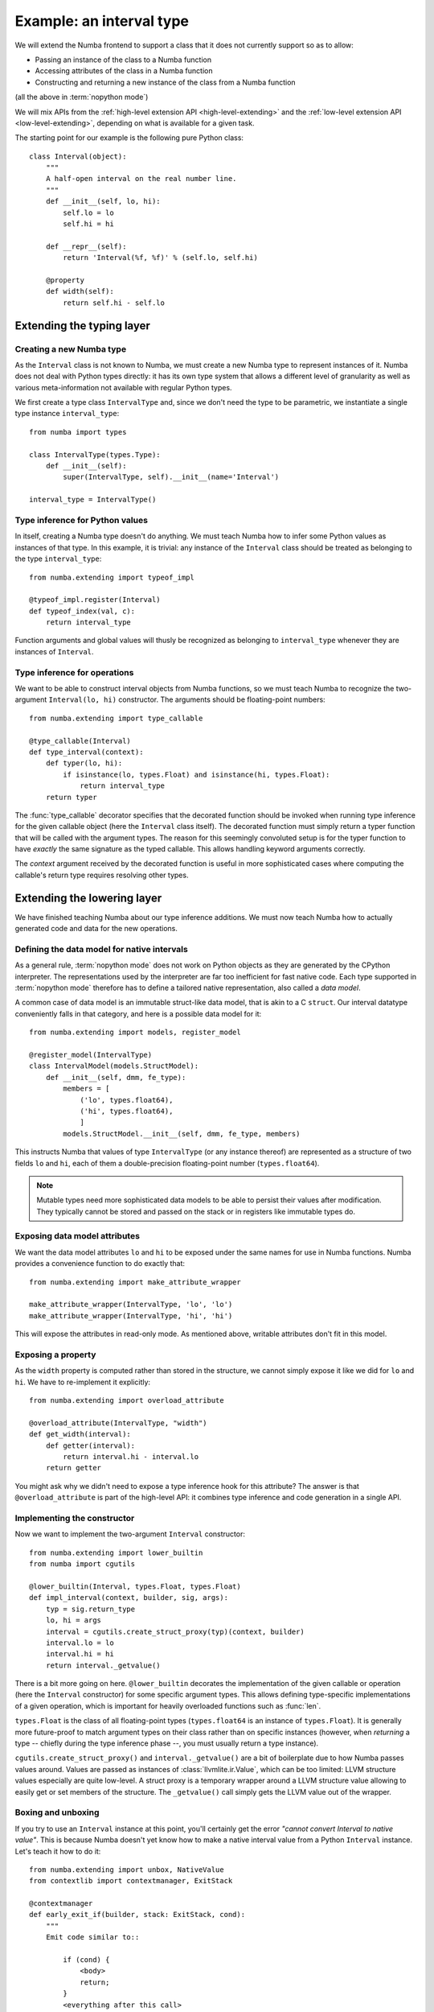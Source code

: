 
Example: an interval type
=========================

We will extend the Numba frontend to support a class that it does not
currently support so as to allow:

* Passing an instance of the class to a Numba function
* Accessing attributes of the class in a Numba function
* Constructing and returning a new instance of the class from a Numba function

(all the above in :term:`nopython mode`)

We will mix APIs from the :ref:`high-level extension API <high-level-extending>`
and the :ref:`low-level extension API <low-level-extending>`, depending on what is
available for a given task.

The starting point for our example is the following pure Python class::

   class Interval(object):
       """
       A half-open interval on the real number line.
       """
       def __init__(self, lo, hi):
           self.lo = lo
           self.hi = hi

       def __repr__(self):
           return 'Interval(%f, %f)' % (self.lo, self.hi)

       @property
       def width(self):
           return self.hi - self.lo


Extending the typing layer
""""""""""""""""""""""""""

Creating a new Numba type
-------------------------

As the ``Interval`` class is not known to Numba, we must create a new Numba
type to represent instances of it.  Numba does not deal with Python types
directly: it has its own type system that allows a different level of
granularity as well as various meta-information not available with regular
Python types.

We first create a type class ``IntervalType`` and, since we don't need the
type to be parametric, we instantiate a single type instance ``interval_type``::

   from numba import types

   class IntervalType(types.Type):
       def __init__(self):
           super(IntervalType, self).__init__(name='Interval')

   interval_type = IntervalType()


Type inference for Python values
--------------------------------

In itself, creating a Numba type doesn't do anything.  We must teach Numba
how to infer some Python values as instances of that type.  In this example,
it is trivial: any instance of the ``Interval`` class should be treated as
belonging to the type ``interval_type``::

   from numba.extending import typeof_impl

   @typeof_impl.register(Interval)
   def typeof_index(val, c):
       return interval_type

Function arguments and global values will thusly be recognized as belonging
to ``interval_type`` whenever they are instances of ``Interval``.


Type inference for operations
-----------------------------

We want to be able to construct interval objects from Numba functions, so
we must teach Numba to recognize the two-argument ``Interval(lo, hi)``
constructor.  The arguments should be floating-point numbers::

   from numba.extending import type_callable

   @type_callable(Interval)
   def type_interval(context):
       def typer(lo, hi):
           if isinstance(lo, types.Float) and isinstance(hi, types.Float):
               return interval_type
       return typer


The :func:`type_callable` decorator specifies that the decorated function
should be invoked when running type inference for the given callable object
(here the ``Interval`` class itself).  The decorated function must simply
return a typer function that will be called with the argument types.  The
reason for this seemingly convoluted setup is for the typer function to have
*exactly* the same signature as the typed callable.  This allows handling
keyword arguments correctly.

The *context* argument received by the decorated function is useful in
more sophisticated cases where computing the callable's return type
requires resolving other types.


Extending the lowering layer
""""""""""""""""""""""""""""

We have finished teaching Numba about our type inference additions.
We must now teach Numba how to actually generated code and data for
the new operations.


Defining the data model for native intervals
--------------------------------------------

As a general rule, :term:`nopython mode` does not work on Python objects
as they are generated by the CPython interpreter.  The representations
used by the interpreter are far too inefficient for fast native code.
Each type supported in :term:`nopython mode` therefore has to define
a tailored native representation, also called a *data model*.

A common case of data model is an immutable struct-like data model, that
is akin to a C ``struct``.  Our interval datatype conveniently falls in
that category, and here is a possible data model for it::

   from numba.extending import models, register_model

   @register_model(IntervalType)
   class IntervalModel(models.StructModel):
       def __init__(self, dmm, fe_type):
           members = [
               ('lo', types.float64),
               ('hi', types.float64),
               ]
           models.StructModel.__init__(self, dmm, fe_type, members)


This instructs Numba that values of type ``IntervalType`` (or any instance
thereof) are represented as a structure of two fields ``lo`` and ``hi``,
each of them a double-precision floating-point number (``types.float64``).

.. note::
   Mutable types need more sophisticated data models to be able to
   persist their values after modification.  They typically cannot be
   stored and passed on the stack or in registers like immutable types do.


Exposing data model attributes
------------------------------

We want the data model attributes ``lo`` and ``hi`` to be exposed under
the same names for use in Numba functions.  Numba provides a convenience
function to do exactly that::

   from numba.extending import make_attribute_wrapper

   make_attribute_wrapper(IntervalType, 'lo', 'lo')
   make_attribute_wrapper(IntervalType, 'hi', 'hi')

This will expose the attributes in read-only mode.  As mentioned above,
writable attributes don't fit in this model.


Exposing a property
-------------------

As the ``width`` property is computed rather than stored in the structure,
we cannot simply expose it like we did for ``lo`` and ``hi``.  We have to
re-implement it explicitly::

   from numba.extending import overload_attribute

   @overload_attribute(IntervalType, "width")
   def get_width(interval):
       def getter(interval):
           return interval.hi - interval.lo
       return getter

You might ask why we didn't need to expose a type inference hook for this
attribute? The answer is that ``@overload_attribute`` is part of the
high-level API: it combines type inference and code generation in a
single API.


Implementing the constructor
----------------------------

Now we want to implement the two-argument ``Interval`` constructor::

   from numba.extending import lower_builtin
   from numba import cgutils

   @lower_builtin(Interval, types.Float, types.Float)
   def impl_interval(context, builder, sig, args):
       typ = sig.return_type
       lo, hi = args
       interval = cgutils.create_struct_proxy(typ)(context, builder)
       interval.lo = lo
       interval.hi = hi
       return interval._getvalue()


There is a bit more going on here.  ``@lower_builtin`` decorates the
implementation of the given callable or operation (here the ``Interval``
constructor) for some specific argument types.  This allows defining
type-specific implementations of a given operation, which is important
for heavily overloaded functions such as :func:`len`.

``types.Float`` is the class of all floating-point types (``types.float64``
is an instance of ``types.Float``).  It is generally more future-proof
to match argument types on their class rather than on specific instances
(however, when *returning* a type -- chiefly during the type inference
phase --, you must usually return a type instance).

``cgutils.create_struct_proxy()`` and ``interval._getvalue()`` are a bit
of boilerplate due to how Numba passes values around.  Values are passed
as instances of :class:`llvmlite.ir.Value`, which can be too limited:
LLVM structure values especially are quite low-level.  A struct proxy
is a temporary wrapper around a LLVM structure value allowing to easily
get or set members of the structure. The ``_getvalue()`` call simply
gets the LLVM value out of the wrapper.


Boxing and unboxing
-------------------

If you try to use an ``Interval`` instance at this point, you'll certainly
get the error *"cannot convert Interval to native value"*.  This is because
Numba doesn't yet know how to make a native interval value from a Python
``Interval`` instance.  Let's teach it how to do it::

   from numba.extending import unbox, NativeValue
   from contextlib import contextmanager, ExitStack

   @contextmanager
   def early_exit_if(builder, stack: ExitStack, cond):
       """
       Emit code similar to::

           if (cond) {
               <body>
               return;
           }
           <everything after this call>

       However, this "return" will just break out of the current `ExitStack`,
       rather than out of the whole function
       """
       then, otherwise = stack.enter_context(builder.if_else(cond, likely=False))
       with then:
           yield
       stack.enter_context(otherwise)


   def early_exit_if_null(builder, stack, obj):
       return early_exit_if(builder, stack, cgutils.is_null(builder, obj))


   @unbox(IntervalType)
   def unbox_interval(typ, obj, c):
       """
       Convert a Interval object to a native interval structure.
       """
       ret_ptr = cgutils.alloca_once(c.builder, c.context.get_value_type(typ))
       is_error_ptr = cgutils.alloca_once_value(c.builder, cgutils.false_bit)
       fail_obj = c.context.get_constant_null(typ)

       with ExitStack() as stack:
           lo_obj = c.pyapi.object_getattr_string(obj, "lo")
           with early_exit_if_null(c.builder, stack, lo_obj):
               c.builder.store(cgutils.true_bit, is_error_ptr)
               c.builder.store(fail_obj, ret_ptr)
           lo_native = c.unbox(types.float64, lo_obj)
           c.pyapi.decref(lo_obj)
           with early_exit_if(c.builder, stack, lo_native.is_error):
               c.builder.store(cgutils.true_bit, is_error_ptr)
               c.builder.store(fail_obj, ret_ptr)

           hi_obj = c.pyapi.object_getattr_string(obj, "hi")
           with early_exit_if_null(c.builder, stack, hi_obj):
               c.builder.store(cgutils.true_bit, is_error_ptr)
               c.builder.store(fail_obj, ret_ptr)
           hi_native = c.unbox(types.float64, hi_obj)
           c.pyapi.decref(hi_obj)
           with early_exit_if(c.builder, stack, hi_native.is_error):
               c.builder.store(cgutils.true_bit, is_error_ptr)
               c.builder.store(fail_obj, ret_ptr)

           interval = cgutils.create_struct_proxy(typ)(c.context, c.builder)
           interval.lo = lo_native
           interval.hi = hi_native
           c.builder.store(cgutils.false_bit, is_error_ptr)
           c.builder.store(interval._getvalue(), ret_ptr)

       return NativeValue(c.builder.load(ret_ptr), is_error=c.builder.load(is_error_ptr))

*Unbox* is the other name for "convert a Python object to a native value"
(it fits the idea of a Python object as a sophisticated box containing
a simple native value).  The function returns a ``NativeValue`` object
which gives its caller access to the computed native value, the error bit
and possibly other information.

The snippet above makes abundant use of the ``c.pyapi`` object, which
gives access to a subset of the
`Python interpreter's C API <https://docs.python.org/3/c-api/index.html>`_.
Note the use of ``c.pyapi.err_occurred()`` to detect any errors that
may have happened when unboxing the object (try passing ``Interval('a', 'b')``
for example).

We also want to do the reverse operation, called *boxing*, so as to return
interval values from Numba functions::

   from numba.extending import box

   @box(IntervalType)
   def box_interval(typ, val, c):
       """
       Convert a native interval structure to an Interval object.
       """
       ret_ptr = cgutils.alloca_once(c.builder, c.pyapi.pyobj)
       fail_obj = c.pyapi.get_null_object()

       with ExitStack() as stack:
           interval = cgutils.create_struct_proxy(typ)(c.context, c.builder, value=val)
           lo_obj = c.box(types.float64, coo.data)
           with early_exit_if_null(c.builder, stack, lo_obj):
               c.builder.store(fail_obj, ret_ptr)

           hi_obj = c.box(types.float64, coo.data)
           with early_exit_if_null(c.builder, stack, lo_obj):
               c.pyapi.decref(lo_obj)
               c.builder.store(fail_obj, ret_ptr)

           class_obj = c.pyapi.unserialize(c.pyapi.serialize_object(Interval))
           with early_exit_if_null(c.builder, stack, class_obj):
               c.pyapi.decref(lo_obj)
               c.pyapi.decref(hi_obj)

           res = c.pyapi.call_function_objargs(class_obj, (lo_obj, hi_obj))
           c.pyapi.decref(lo_obj)
           c.pyapi.decref(hi_obj)
           c.pyapi.decref(class_obj)
           return res


Using it
""""""""

:term:`nopython mode` functions are now able to make use of Interval objects
and the various operations you have defined on them.  You can try for
example the following functions::

   from numba import jit

   @jit(nopython=True)
   def inside_interval(interval, x):
       return interval.lo <= x < interval.hi

   @jit(nopython=True)
   def interval_width(interval):
       return interval.width

   @jit(nopython=True)
   def sum_intervals(i, j):
       return Interval(i.lo + j.lo, i.hi + j.hi)


Conclusion
""""""""""

We have shown how to do the following tasks:

* Define a new Numba type class by subclassing the ``Type`` class
* Define a singleton Numba type instance for a non-parametric type
* Teach Numba how to infer the Numba type of Python values of a certain class,
  using ``typeof_impl.register``
* Define the data model for a Numba type using ``StructModel``
  and ``register_model``
* Implementing a boxing function for a Numba type using the ``@box`` decorator
* Implementing an unboxing function for a Numba type using the ``@unbox`` decorator
  and the ``NativeValue`` class
* Type and implement a callable using the ``@type_callable`` and
  ``@lower_builtin`` decorators
* Expose a read-only structure attribute using the ``make_attribute_wrapper``
  convenience function
* Implement a read-only property using the ``@overload_attribute`` decorator
